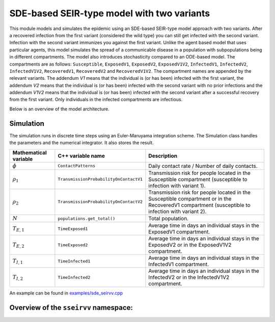 SDE-based SEIR-type model with two variants
===========================================

This module models and simulates the epidemic using an SDE-based SEIR-type model approach with two variants. After a recovered infection from the first variant (considered the wild type) you can still get infected with the second variant. Infection with the second variant immunizes you against the first variant. Unlike the agent based model that uses particular agents, this model simulates the spread of a communicable disease in a population with subpopulations being in different compartments. The model also introduces stochasticity compared to an ODE-based model. The compartments are as follows: ``Susceptible``,  ``ExposedV1``, ``ExposedV2``, ``ExposedV1V2``,  ``InfectedV1``, ``InfectedV2``, ``InfectedV1V2``, ``RecoveredV1``, ``RecoveredV2`` and ``RecoveredV1V2``. The compartment names are appended by the relevant variants. The addendum `V1` means that the individual is (or has been) infected with the first variant, the addendum `V2` means that the individual is (or has been) infected with the second variant with no prior infections and the addendum `V1V2` means that the individual is (or has been) infected with the second variant after a successful recovery from the first variant. Only individuals in the infected compartments are infectious.

Below is an overview of the model architecture.

Simulation
------------

The simulation runs in discrete time steps using an Euler-Maruyama integration scheme. The Simulation class handles the parameters and the numerical integrator. It also stores the result.

.. image:: https://github.com/user-attachments/assets/55258e5d-05f5-4b16-93b0-f089f8f70782
   :alt: SEIRVV_model

.. list-table::
   :header-rows: 1

   * - Mathematical variable
     - C++ variable name
     - Description
   * - :math:`\phi`
     - ``ContactPatterns``
     - Daily contact rate / Number of daily contacts.
   * - :math:`\rho_1`
     - ``TransmissionProbabilityOnContactV1``
     - Transmission risk for people located in the Susceptible compartment (susceptible to infection with variant 1).
   * - :math:`\rho_2`
     - ``TransmissionProbabilityOnContactV2``
     - Transmission risk for people located in the Susceptible compartment or in the RecoveredV1 compartment (susceptible to infection with variant 2).
   * - :math:`N`
     - ``populations.get_total()``
     - Total population.
   * - :math:`T_{E,1}`
     - ``TimeExposed1``
     - Average time in days an individual stays in the ExposedV1 compartment.
   * - :math:`T_{E,2}`
     - ``TimeExposed2``
     - Average time in days an individual stays in the ExposedV2 or in the ExposedV1V2 compartment.
   * - :math:`T_{I,1}`
     - ``TimeInfected1``
     - Average time in days an individual stays in the InfectedV1 compartment.
   * - :math:`T_{I,2}`
     - ``TimeInfected2``
     - Average time in days an individual stays in the InfectedV2 or in the InfectedV1V2 compartment.

An example can be found in `examples/sde_seirvv.cpp <https://github.com/SciCompMod/memilio/blob/main/cpp/examples/sde_seirvv.cpp>`_


Overview of the ``sseirvv`` namespace:
------------------------------------

.. doxygennamespace:: mio::sseirvv